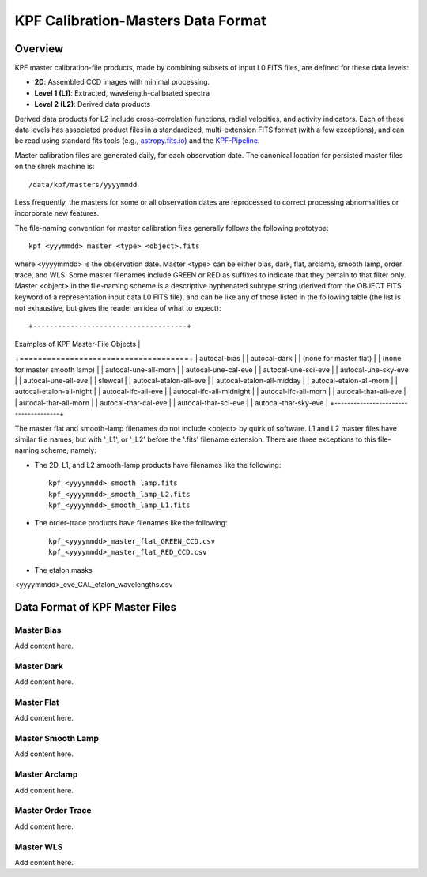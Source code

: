 KPF Calibration-Masters Data Format
===============

Overview
--------

KPF master calibration-file products, made by combining subsets of input L0 FITS files,
are defined for these data levels:

* **2D**: Assembled CCD images with minimal processing.
* **Level 1 (L1)**: Extracted, wavelength-calibrated spectra
* **Level 2 (L2)**: Derived data products

Derived data products for L2 include cross-correlation functions, radial velocities, and activity indicators.
Each of these data levels has associated product files in a standardized, multi-extension FITS format
(with a few exceptions), and can be read using standard fits tools
(e.g., `astropy.fits.io <https://docs.astropy.org/en/stable/io/fits/>`_)
and the `KPF-Pipeline <https://github.com/Keck-DataReductionPipelines/KPF-Pipeline>`_.

Master calibration files are generated daily, for each observation date.
The canonical location for persisted master files on the shrek machine is::

    /data/kpf/masters/yyyymmdd

Less frequently, the masters for some or all observation dates are reprocessed to
correct processing abnormalities or incorporate new features.

The file-naming convention for master calibration files generally follows the following prototype::

    kpf_<yyymmdd>_master_<type>_<object>.fits

where <yyyymmdd> is the observation date.
Master <type> can be either bias, dark, flat, arclamp, smooth lamp, order trace, and WLS.
Some master filenames include GREEN or RED as suffixes to indicate that they pertain to that filter only.
Master <object> in the file-naming scheme is a descriptive hyphenated subtype string
(derived from the OBJECT FITS keyword of a representation input data L0 FITS file), and
can be like any of those listed in the following table (the list is not exhaustive, but
gives the reader an idea of what to expect)::

+-------------------------------------+
| Examples of KPF Master-File Objects |
+=====================================+
| autocal-bias                        |
| autocal-dark                        |
| (none for master flat)              |
| (none for master smooth lamp)       |
| autocal-une-all-morn                |
| autocal-une-cal-eve                 |
| autocal-une-sci-eve                 |
| autocal-une-sky-eve                 |
| autocal-une-all-eve                 |
| slewcal                             |
| autocal-etalon-all-eve              |
| autocal-etalon-all-midday           |
| autocal-etalon-all-morn             |
| autocal-etalon-all-night            |
| autocal-lfc-all-eve                 |
| autocal-lfc-all-midnight            |
| autocal-lfc-all-morn                |
| autocal-thar-all-eve                |
| autocal-thar-all-morn               |
| autocal-thar-cal-eve                |
| autocal-thar-sci-eve                |
| autocal-thar-sky-eve                |
+-------------------------------------+


The master flat and smooth-lamp filenames do not include <object> by quirk of software.
L1 and L2 master files have similar file names, but with '_L1', or '_L2' before
the '.fits' filename extension.
There are three exceptions to this file-naming scheme, namely:

*  The 2D, L1, and L2 smooth-lamp products have filenames like the following::

    kpf_<yyyymmdd>_smooth_lamp.fits
    kpf_<yyyymmdd>_smooth_lamp_L2.fits
    kpf_<yyyymmdd>_smooth_lamp_L1.fits

*  The order-trace products have filenames like the following::

    kpf_<yyyymmdd>_master_flat_GREEN_CCD.csv
    kpf_<yyyymmdd>_master_flat_RED_CCD.csv

* The etalon masks

<yyyymmdd>_eve_CAL_etalon_wavelengths.csv


Data Format of KPF Master Files
-------------------------------

Master Bias
^^^^^^^^^^^

Add content here.

Master Dark
^^^^^^^^^^^

Add content here.

Master Flat
^^^^^^^^^^^

Add content here.

Master Smooth Lamp
^^^^^^^^^^^^^^^^^^

Add content here.

Master Arclamp
^^^^^^^^^^^^^^

Add content here.

Master Order Trace
^^^^^^^^^^^^^^^^^^

Add content here.

Master WLS
^^^^^^^^^^

Add content here.
